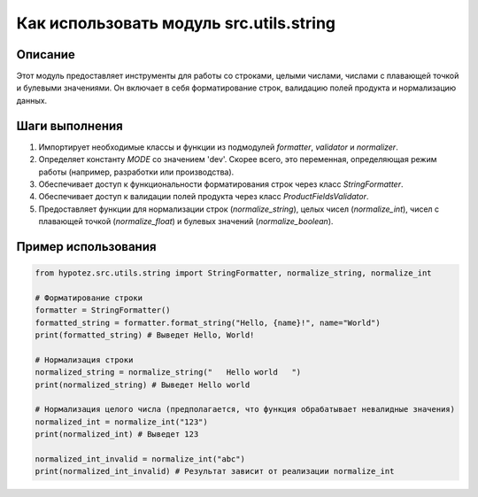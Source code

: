 Как использовать модуль src.utils.string
========================================================================================

Описание
-------------------------
Этот модуль предоставляет инструменты для работы со строками, целыми числами, числами с плавающей точкой и булевыми значениями. Он включает в себя форматирование строк, валидацию полей продукта и нормализацию данных.

Шаги выполнения
-------------------------
1. Импортирует необходимые классы и функции из подмодулей `formatter`, `validator` и `normalizer`.
2. Определяет константу `MODE` со значением 'dev'.  Скорее всего, это переменная, определяющая режим работы (например, разработки или производства).
3. Обеспечивает доступ к функциональности форматирования строк через класс `StringFormatter`.
4. Обеспечивает доступ к валидации полей продукта через класс `ProductFieldsValidator`.
5. Предоставляет функции для нормализации строк (`normalize_string`), целых чисел (`normalize_int`), чисел с плавающей точкой (`normalize_float`) и булевых значений (`normalize_boolean`).


Пример использования
-------------------------
.. code-block:: python

    from hypotez.src.utils.string import StringFormatter, normalize_string, normalize_int
    
    # Форматирование строки
    formatter = StringFormatter()
    formatted_string = formatter.format_string("Hello, {name}!", name="World")
    print(formatted_string) # Выведет Hello, World!
    
    # Нормализация строки
    normalized_string = normalize_string("   Hello world   ")
    print(normalized_string) # Выведет Hello world

    # Нормализация целого числа (предполагается, что функция обрабатывает невалидные значения)
    normalized_int = normalize_int("123")
    print(normalized_int) # Выведет 123
    
    normalized_int_invalid = normalize_int("abc")
    print(normalized_int_invalid) # Результат зависит от реализации normalize_int